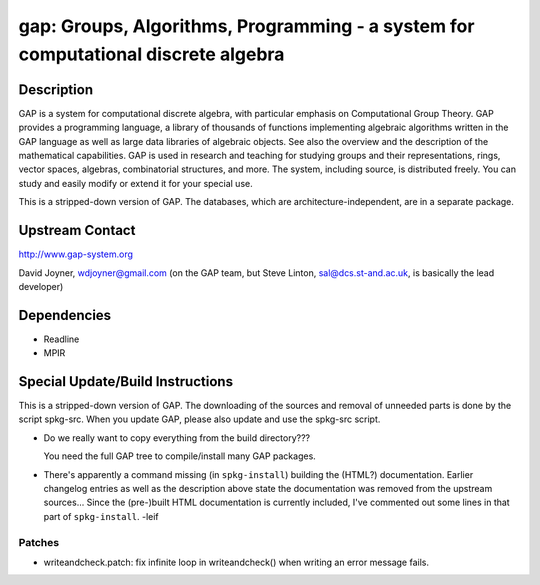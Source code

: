 gap: Groups, Algorithms, Programming - a system for computational discrete algebra
==================================================================================

Description
-----------

GAP is a system for computational discrete algebra, with particular
emphasis on Computational Group Theory. GAP provides a programming
language, a library of thousands of functions implementing algebraic
algorithms written in the GAP language as well as large data libraries
of algebraic objects. See also the overview and the description of the
mathematical capabilities. GAP is used in research and teaching for
studying groups and their representations, rings, vector spaces,
algebras, combinatorial structures, and more. The system, including
source, is distributed freely. You can study and easily modify or extend
it for your special use.

This is a stripped-down version of GAP. The databases, which are
architecture-independent, are in a separate package.


Upstream Contact
----------------

http://www.gap-system.org

David Joyner, wdjoyner@gmail.com (on the GAP team, but Steve Linton,
sal@dcs.st-and.ac.uk, is basically the lead developer)

Dependencies
------------

-  Readline
-  MPIR


Special Update/Build Instructions
---------------------------------

This is a stripped-down version of GAP. The downloading of the sources
and removal of unneeded parts is done by the script spkg-src. When you
update GAP, please also update and use the spkg-src script.

-  Do we really want to copy everything from the build directory???

   You need the full GAP tree to compile/install many GAP packages.

-  There's apparently a command missing (in ``spkg-install``) building
   the
   (HTML?) documentation. Earlier changelog entries as well as the
   description
   above state the documentation was removed from the upstream
   sources...
   Since the (pre-)built HTML documentation is currently included, I've
   commented out some lines in that part of ``spkg-install``. -leif

Patches
~~~~~~~

-  writeandcheck.patch: fix infinite loop in writeandcheck() when
   writing an error message fails.
